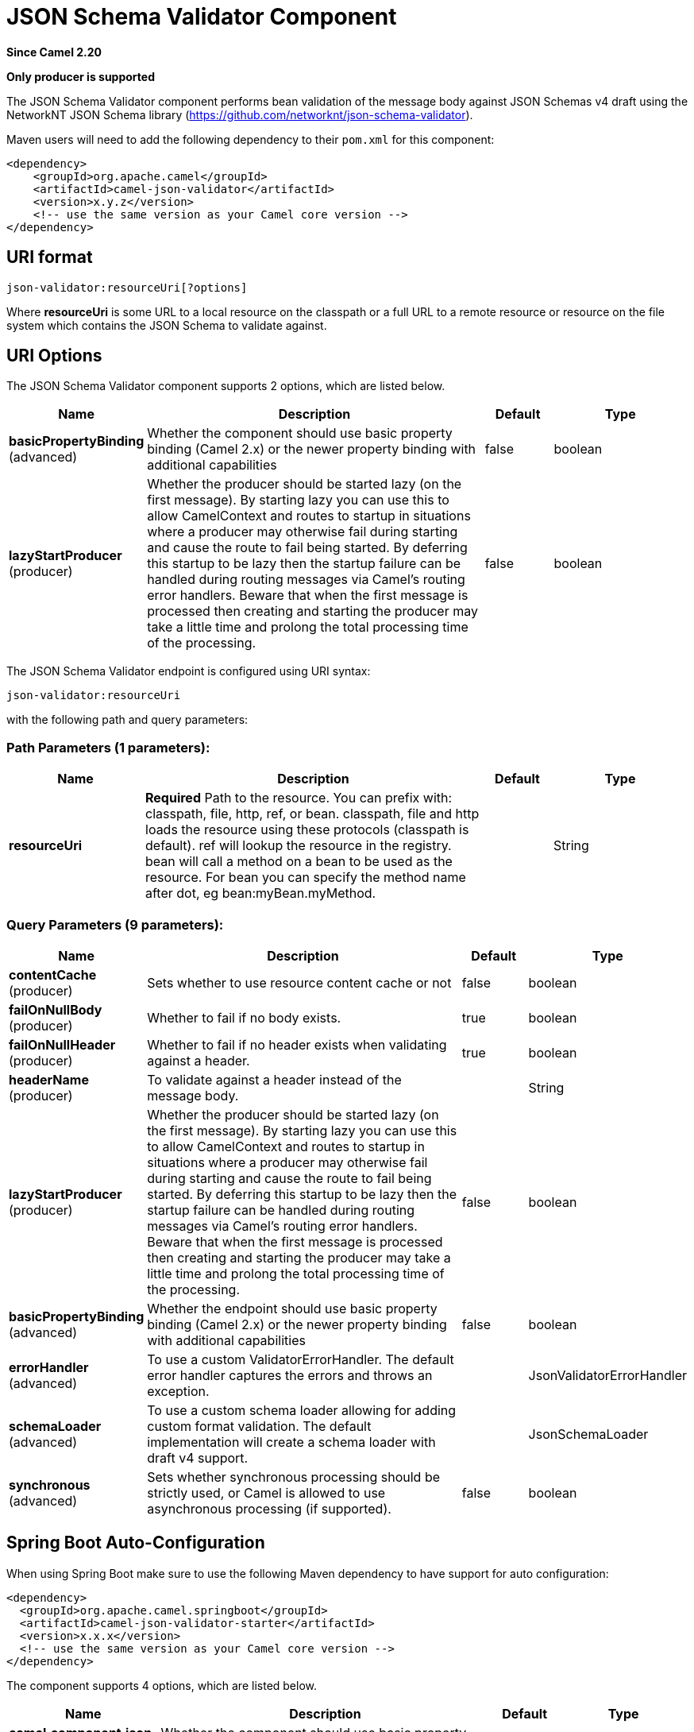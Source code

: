 [[json-validator-component]]
= JSON Schema Validator Component

*Since Camel 2.20*

// HEADER START
*Only producer is supported*
// HEADER END

The JSON Schema Validator component performs bean validation of the message body
against JSON Schemas v4 draft using the NetworkNT JSON Schema library
(https://github.com/networknt/json-schema-validator).

Maven users will need to add the following dependency to their `pom.xml`
for this component:

[source,xml]
----
<dependency>
    <groupId>org.apache.camel</groupId>
    <artifactId>camel-json-validator</artifactId>
    <version>x.y.z</version>
    <!-- use the same version as your Camel core version -->
</dependency>
----


== URI format

[source]
----
json-validator:resourceUri[?options]
----


Where *resourceUri* is some URL to a local resource on the classpath or a 
full URL to a remote resource or resource on the file system which contains 
the JSON Schema to validate against.
 
== URI Options

// component options: START
The JSON Schema Validator component supports 2 options, which are listed below.



[width="100%",cols="2,5,^1,2",options="header"]
|===
| Name | Description | Default | Type
| *basicPropertyBinding* (advanced) | Whether the component should use basic property binding (Camel 2.x) or the newer property binding with additional capabilities | false | boolean
| *lazyStartProducer* (producer) | Whether the producer should be started lazy (on the first message). By starting lazy you can use this to allow CamelContext and routes to startup in situations where a producer may otherwise fail during starting and cause the route to fail being started. By deferring this startup to be lazy then the startup failure can be handled during routing messages via Camel's routing error handlers. Beware that when the first message is processed then creating and starting the producer may take a little time and prolong the total processing time of the processing. | false | boolean
|===
// component options: END



// endpoint options: START
The JSON Schema Validator endpoint is configured using URI syntax:

----
json-validator:resourceUri
----

with the following path and query parameters:

=== Path Parameters (1 parameters):


[width="100%",cols="2,5,^1,2",options="header"]
|===
| Name | Description | Default | Type
| *resourceUri* | *Required* Path to the resource. You can prefix with: classpath, file, http, ref, or bean. classpath, file and http loads the resource using these protocols (classpath is default). ref will lookup the resource in the registry. bean will call a method on a bean to be used as the resource. For bean you can specify the method name after dot, eg bean:myBean.myMethod. |  | String
|===


=== Query Parameters (9 parameters):


[width="100%",cols="2,5,^1,2",options="header"]
|===
| Name | Description | Default | Type
| *contentCache* (producer) | Sets whether to use resource content cache or not | false | boolean
| *failOnNullBody* (producer) | Whether to fail if no body exists. | true | boolean
| *failOnNullHeader* (producer) | Whether to fail if no header exists when validating against a header. | true | boolean
| *headerName* (producer) | To validate against a header instead of the message body. |  | String
| *lazyStartProducer* (producer) | Whether the producer should be started lazy (on the first message). By starting lazy you can use this to allow CamelContext and routes to startup in situations where a producer may otherwise fail during starting and cause the route to fail being started. By deferring this startup to be lazy then the startup failure can be handled during routing messages via Camel's routing error handlers. Beware that when the first message is processed then creating and starting the producer may take a little time and prolong the total processing time of the processing. | false | boolean
| *basicPropertyBinding* (advanced) | Whether the endpoint should use basic property binding (Camel 2.x) or the newer property binding with additional capabilities | false | boolean
| *errorHandler* (advanced) | To use a custom ValidatorErrorHandler. The default error handler captures the errors and throws an exception. |  | JsonValidatorErrorHandler
| *schemaLoader* (advanced) | To use a custom schema loader allowing for adding custom format validation. The default implementation will create a schema loader with draft v4 support. |  | JsonSchemaLoader
| *synchronous* (advanced) | Sets whether synchronous processing should be strictly used, or Camel is allowed to use asynchronous processing (if supported). | false | boolean
|===
// endpoint options: END
// spring-boot-auto-configure options: START
== Spring Boot Auto-Configuration

When using Spring Boot make sure to use the following Maven dependency to have support for auto configuration:

[source,xml]
----
<dependency>
  <groupId>org.apache.camel.springboot</groupId>
  <artifactId>camel-json-validator-starter</artifactId>
  <version>x.x.x</version>
  <!-- use the same version as your Camel core version -->
</dependency>
----


The component supports 4 options, which are listed below.



[width="100%",cols="2,5,^1,2",options="header"]
|===
| Name | Description | Default | Type
| *camel.component.json-validator.basic-property-binding* | Whether the component should use basic property binding (Camel 2.x) or the newer property binding with additional capabilities | false | Boolean
| *camel.component.json-validator.bridge-error-handler* | Allows for bridging the consumer to the Camel routing Error Handler, which mean any exceptions occurred while the consumer is trying to pickup incoming messages, or the likes, will now be processed as a message and handled by the routing Error Handler. By default the consumer will use the org.apache.camel.spi.ExceptionHandler to deal with exceptions, that will be logged at WARN or ERROR level and ignored. | false | Boolean
| *camel.component.json-validator.enabled* | Whether to enable auto configuration of the json-validator component. This is enabled by default. |  | Boolean
| *camel.component.json-validator.lazy-start-producer* | Whether the producer should be started lazy (on the first message). By starting lazy you can use this to allow CamelContext and routes to startup in situations where a producer may otherwise fail during starting and cause the route to fail being started. By deferring this startup to be lazy then the startup failure can be handled during routing messages via Camel's routing error handlers. Beware that when the first message is processed then creating and starting the producer may take a little time and prolong the total processing time of the processing. | false | Boolean
|===
// spring-boot-auto-configure options: END



== Example

Assumed we have the following JSON Schema

*myschema.json*

[source,json]
----
{
  "$schema": "http://json-schema.org/draft-04/schema#", 
  "definitions": {}, 
  "id": "my-schema",
  "properties": {
    "id": {
      "default": 1, 
      "description": "An explanation about the purpose of this instance.", 
      "id": "/properties/id", 
      "title": "The id schema", 
      "type": "integer"
    }, 
    "name": {
      "default": "A green door", 
      "description": "An explanation about the purpose of this instance.", 
      "id": "/properties/name", 
      "title": "The name schema", 
      "type": "string"
    }, 
    "price": {
      "default": 12.5, 
      "description": "An explanation about the purpose of this instance.", 
      "id": "/properties/price", 
      "title": "The price schema", 
      "type": "number"
    }
  }, 
  "required": [
    "name", 
    "id", 
    "price"
  ], 
  "type": "object"
}
----

we can validate incoming JSON with the following Camel route, where `myschema.json` is loaded from the classpath.

[source,java]
----
from("direct:start")
  .to("json-validator:myschema.json")
  .to("mock:end")
----
